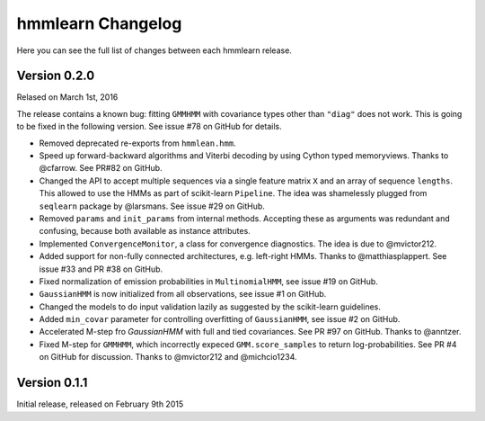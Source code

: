 hmmlearn Changelog
==================

Here you can see the full list of changes between each hmmlearn release.

Version 0.2.0
-------------

Relased on March 1st, 2016

The release contains a known bug: fitting ``GMMHMM`` with covariance
types other than ``"diag"`` does not work. This is going to be fixed
in the following version. See issue #78 on GitHub for details.

- Removed deprecated re-exports from ``hmmlean.hmm``.
- Speed up forward-backward algorithms and Viterbi decoding by using Cython
  typed memoryviews. Thanks to @cfarrow. See PR#82 on GitHub.
- Changed the API to accept multiple sequences via a single feature matrix
  ``X`` and an array of sequence ``lengths``. This allowed to use the HMMs
  as part of scikit-learn ``Pipeline``. The idea was shamelessly plugged
  from ``seqlearn`` package by @larsmans. See issue #29 on GitHub.
- Removed ``params`` and ``init_params`` from internal methods. Accepting
  these as arguments was redundant and confusing, because both available
  as instance attributes.
- Implemented ``ConvergenceMonitor``, a class for convergence diagnostics.
  The idea is due to @mvictor212.
- Added support for non-fully connected architectures, e.g. left-right HMMs.
  Thanks to @matthiasplappert. See issue #33 and PR #38 on GitHub.
- Fixed normalization of emission probabilities in ``MultinomialHMM``, see
  issue #19 on GitHub.
- ``GaussianHMM`` is now initialized from all observations, see issue #1 on GitHub.
- Changed the models to do input validation lazily as suggested by the
  scikit-learn guidelines.
- Added ``min_covar`` parameter for controlling overfitting of ``GaussianHMM``,
  see issue #2 on GitHub.
- Accelerated M-step fro `GaussianHMM` with full and tied covariances. See
  PR #97 on GitHub. Thanks to @anntzer.
- Fixed M-step for ``GMMHMM``, which incorrectly expeced ``GMM.score_samples``
  to return log-probabilities. See PR #4 on GitHub for discussion. Thanks to
  @mvictor212 and @michcio1234.

Version 0.1.1
-------------

Initial release, released on February 9th 2015

